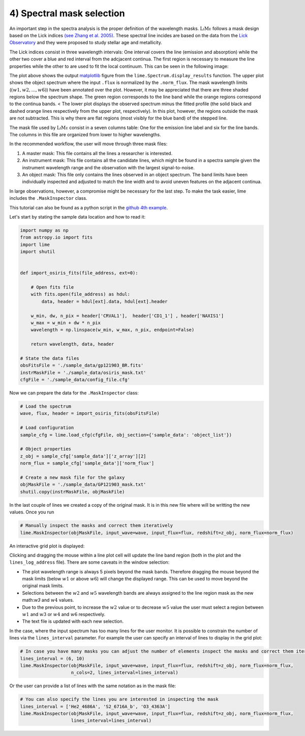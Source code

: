 4) Spectral mask selection
==========================

An important step in the spectra analysis is the proper definition of the wavelength masks. :math:`\textsc{LiMe}` follows
a mask design based on the Lick indices `(see Zhang et al. 2005) <https://arxiv.org/abs/astro-ph/0508634v1>`_. These spectral
line incides are based on the data from the `Lick Observatory <https://www.lickobservatory.org/>`_ and they were proposed to study stellar age and metallicity.

The Lick indices consist in three wavelength intervals: One interval covers the line (emission and absorption) while the
other two cover a blue and red interval from the adcjacent continua. The first region is necessary to measure the line
properties while the other to are used to fit the local continuum. This can be seen in the following image:

.. image:: ../_static/mask_selection.jpg

The plot above shows the output `matplotlib <https://matplotlib.org/>`_ figure from the ``lime.Spectrum.display_results``
function. The upper plot shows the object spectrum where the input ``.flux`` is normalized by the ``.norm_flux``. The
mask wavelength limits (:math:`(w1, w2, ..., w6 )`) have been annotated over the plot. However, it may be appreciated that
there are three shaded regions below the spectrum shape. The green region corresponds to the line band while the orange
regions correspond to the continua bands.
<
The lower plot displays the observed spectrum minus the fitted profile (the solid black and dashed orange lines
respectively from the upper plot, respectively). In this plot, however, the regions outside the mask are not subtracted.
This is why there are flat regions (most visibly for the blue band) of the stepped line.

The mask file used by :math:`\textsc{LiMe}` consist in a seven columns table: One for the emission line label and six for
the line bands. The columns in this file are organized from lower to higher wavelengths.

.. image:: ../_static/4_mask_file.png

In the recommended workflow, the user will move through three mask files:

1. A master mask: This file contains all the lines a researcher is interested.
2. An instrument mask: This file contains all the candidate lines, which might be found in a spectra sample given the
   instrument wavelength range and the observation with the largest signal-to-noise.
3. An object mask: This file only contains the lines observed in an object spectrum. The band limits have been individually
   inspected and adjusted to match the line width and to avoid uneven features on the adjacent continua.

In large observations, however, a compromise might be necessary for the last step. To make the task easier, lime includes
the ``.MaskInspector`` class.

This tutorial can also be found as a python script in the `github 4th example <https://github.com/Vital-Fernandez/lime/blob/master/examples/example4_interactive_mask_plots.py>`_.

Let's start by stating the sample data location and how to read it:

.. code-block:: python

    import numpy as np
    from astropy.io import fits
    import lime
    import shutil


    def import_osiris_fits(file_address, ext=0):

        # Open fits file
        with fits.open(file_address) as hdul:
            data, header = hdul[ext].data, hdul[ext].header

        w_min, dw, n_pix = header['CRVAL1'],  header['CD1_1'] , header['NAXIS1']
        w_max = w_min + dw * n_pix
        wavelength = np.linspace(w_min, w_max, n_pix, endpoint=False)

        return wavelength, data, header

    # State the data files
    obsFitsFile = './sample_data/gp121903_BR.fits'
    instrMaskFile = './sample_data/osiris_mask.txt'
    cfgFile = './sample_data/config_file.cfg'

Now we can prepare the data for the ``.MaskInspector`` class:

.. code-block:: python

    # Load the spectrum
    wave, flux, header = import_osiris_fits(obsFitsFile)

    # Load configuration
    sample_cfg = lime.load_cfg(cfgFile, obj_section={'sample_data': 'object_list'})

    # Object properties
    z_obj = sample_cfg['sample_data']['z_array'][2]
    norm_flux = sample_cfg['sample_data']['norm_flux']

    # Create a new mask file for the galaxy
    objMaskFile = './sample_data/GP121903_mask.txt'
    shutil.copy(instrMaskFile, objMaskFile)

In the last couple of lines we created a copy of the original mask. It is in this new file where will be writting the new
values. Once you run

.. code-block:: python

    # Manually inspect the masks and correct them iteratively
    lime.MaskInspector(objMaskFile, input_wave=wave, input_flux=flux, redshift=z_obj, norm_flux=norm_flux)

An interactive grid plot is displayed:

.. image:: ../_static/4_mask_selection_grid.png

Clicking and dragging the mouse within a line plot cell will update the line band region (both in the plot and the
``lines_log_address`` file). There are some caveats in the window selection:

* The plot wavelength range is always 5 pixels beyond the mask bands. Therefore dragging the mouse beyond the mask limits
  (below :math:`w1` or above :math:`w6`) will change the displayed range. This can be used to move beyond the original
  mask limits.
* Selections between the :math:`w2` and :math:`w5` wavelength bands are always assigned to the line region mask as the new
  math:`w3` and :math:`w4` values.
* Due to the previous point, to increase the :math:`w2` value or to decrease :math:`w5` value the user must select a region
  between :math:`w1` and :math:`w3` or :math:`w4` and :math:`w6` respectively.
* The text file is updated with each new selection.

In the case, where the input spectrum has too many lines for the user monitor. It is possible to constrain the number of
lines via the ``lines_interval`` parameter. For example the user can specify an interval of lines to display in the
grid plot:

.. code-block:: python

    # In case you have many masks you can adjust the number of elements inspect the masks and correct them iteratively
    lines_interval = (6, 10)
    lime.MaskInspector(objMaskFile, input_wave=wave, input_flux=flux, redshift=z_obj, norm_flux=norm_flux,
                       n_cols=2, lines_interval=lines_interval)

.. image:: ../_static/4_mask_selection_grid_Detail.png

Or the user can provide a list of lines with the same notation as in the mask file:

.. code-block:: python

    # You can also specify the lines you are interested in inspecting the mask
    lines_interval = ['He2_4686A', 'S2_6716A_b', 'O3_4363A']
    lime.MaskInspector(objMaskFile, input_wave=wave, input_flux=flux, redshift=z_obj, norm_flux=norm_flux,
                       lines_interval=lines_interval)

.. image:: ../_static/4_mask_selection_grid_lines.png
